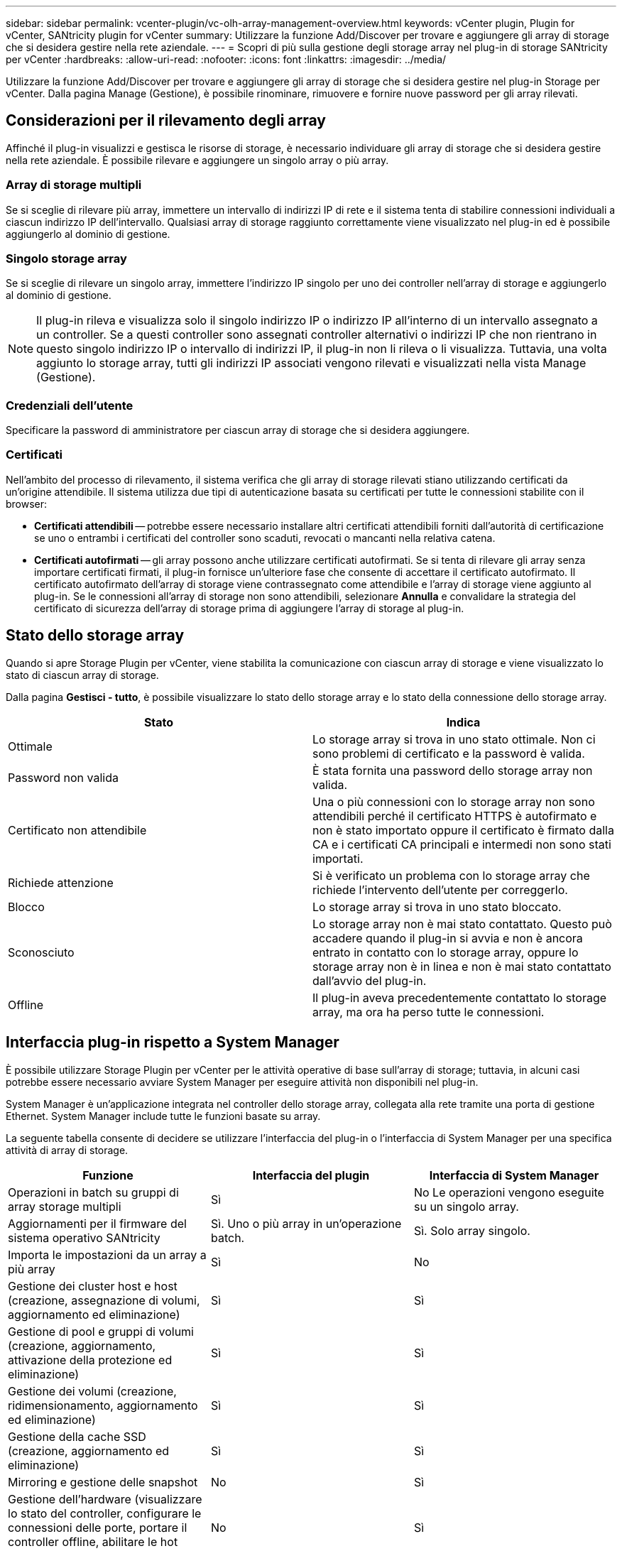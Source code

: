 ---
sidebar: sidebar 
permalink: vcenter-plugin/vc-olh-array-management-overview.html 
keywords: vCenter plugin, Plugin for vCenter, SANtricity plugin for vCenter 
summary: Utilizzare la funzione Add/Discover per trovare e aggiungere gli array di storage che si desidera gestire nella rete aziendale. 
---
= Scopri di più sulla gestione degli storage array nel plug-in di storage SANtricity per vCenter
:hardbreaks:
:allow-uri-read: 
:nofooter: 
:icons: font
:linkattrs: 
:imagesdir: ../media/


[role="lead"]
Utilizzare la funzione Add/Discover per trovare e aggiungere gli array di storage che si desidera gestire nel plug-in Storage per vCenter. Dalla pagina Manage (Gestione), è possibile rinominare, rimuovere e fornire nuove password per gli array rilevati.



== Considerazioni per il rilevamento degli array

Affinché il plug-in visualizzi e gestisca le risorse di storage, è necessario individuare gli array di storage che si desidera gestire nella rete aziendale. È possibile rilevare e aggiungere un singolo array o più array.



=== Array di storage multipli

Se si sceglie di rilevare più array, immettere un intervallo di indirizzi IP di rete e il sistema tenta di stabilire connessioni individuali a ciascun indirizzo IP dell'intervallo. Qualsiasi array di storage raggiunto correttamente viene visualizzato nel plug-in ed è possibile aggiungerlo al dominio di gestione.



=== Singolo storage array

Se si sceglie di rilevare un singolo array, immettere l'indirizzo IP singolo per uno dei controller nell'array di storage e aggiungerlo al dominio di gestione.


NOTE: Il plug-in rileva e visualizza solo il singolo indirizzo IP o indirizzo IP all'interno di un intervallo assegnato a un controller. Se a questi controller sono assegnati controller alternativi o indirizzi IP che non rientrano in questo singolo indirizzo IP o intervallo di indirizzi IP, il plug-in non li rileva o li visualizza. Tuttavia, una volta aggiunto lo storage array, tutti gli indirizzi IP associati vengono rilevati e visualizzati nella vista Manage (Gestione).



=== Credenziali dell'utente

Specificare la password di amministratore per ciascun array di storage che si desidera aggiungere.



=== Certificati

Nell'ambito del processo di rilevamento, il sistema verifica che gli array di storage rilevati stiano utilizzando certificati da un'origine attendibile. Il sistema utilizza due tipi di autenticazione basata su certificati per tutte le connessioni stabilite con il browser:

* *Certificati attendibili* -- potrebbe essere necessario installare altri certificati attendibili forniti dall'autorità di certificazione se uno o entrambi i certificati del controller sono scaduti, revocati o mancanti nella relativa catena.
* *Certificati autofirmati* -- gli array possono anche utilizzare certificati autofirmati. Se si tenta di rilevare gli array senza importare certificati firmati, il plug-in fornisce un'ulteriore fase che consente di accettare il certificato autofirmato. Il certificato autofirmato dell'array di storage viene contrassegnato come attendibile e l'array di storage viene aggiunto al plug-in. Se le connessioni all'array di storage non sono attendibili, selezionare *Annulla* e convalidare la strategia del certificato di sicurezza dell'array di storage prima di aggiungere l'array di storage al plug-in.




== Stato dello storage array

Quando si apre Storage Plugin per vCenter, viene stabilita la comunicazione con ciascun array di storage e viene visualizzato lo stato di ciascun array di storage.

Dalla pagina *Gestisci - tutto*, è possibile visualizzare lo stato dello storage array e lo stato della connessione dello storage array.

|===
| Stato | Indica 


| Ottimale | Lo storage array si trova in uno stato ottimale. Non ci sono problemi di certificato e la password è valida. 


| Password non valida | È stata fornita una password dello storage array non valida. 


| Certificato non attendibile | Una o più connessioni con lo storage array non sono attendibili perché il certificato HTTPS è autofirmato e non è stato importato oppure il certificato è firmato dalla CA e i certificati CA principali e intermedi non sono stati importati. 


| Richiede attenzione | Si è verificato un problema con lo storage array che richiede l'intervento dell'utente per correggerlo. 


| Blocco | Lo storage array si trova in uno stato bloccato. 


| Sconosciuto | Lo storage array non è mai stato contattato. Questo può accadere quando il plug-in si avvia e non è ancora entrato in contatto con lo storage array, oppure lo storage array non è in linea e non è mai stato contattato dall'avvio del plug-in. 


| Offline | Il plug-in aveva precedentemente contattato lo storage array, ma ora ha perso tutte le connessioni. 
|===


== Interfaccia plug-in rispetto a System Manager

È possibile utilizzare Storage Plugin per vCenter per le attività operative di base sull'array di storage; tuttavia, in alcuni casi potrebbe essere necessario avviare System Manager per eseguire attività non disponibili nel plug-in.

System Manager è un'applicazione integrata nel controller dello storage array, collegata alla rete tramite una porta di gestione Ethernet. System Manager include tutte le funzioni basate su array.

La seguente tabella consente di decidere se utilizzare l'interfaccia del plug-in o l'interfaccia di System Manager per una specifica attività di array di storage.

|===
| Funzione | Interfaccia del plugin | Interfaccia di System Manager 


| Operazioni in batch su gruppi di array storage multipli | Sì | No Le operazioni vengono eseguite su un singolo array. 


| Aggiornamenti per il firmware del sistema operativo SANtricity | Sì. Uno o più array in un'operazione batch. | Sì. Solo array singolo. 


| Importa le impostazioni da un array a più array | Sì | No 


| Gestione dei cluster host e host (creazione, assegnazione di volumi, aggiornamento ed eliminazione) | Sì | Sì 


| Gestione di pool e gruppi di volumi (creazione, aggiornamento, attivazione della protezione ed eliminazione) | Sì | Sì 


| Gestione dei volumi (creazione, ridimensionamento, aggiornamento ed eliminazione) | Sì | Sì 


| Gestione della cache SSD (creazione, aggiornamento ed eliminazione) | Sì | Sì 


| Mirroring e gestione delle snapshot | No | Sì 


| Gestione dell'hardware (visualizzare lo stato del controller, configurare le connessioni delle porte, portare il controller offline, abilitare le hot spare, cancellare i dischi, ecc.) | No | Sì 


| Gestire gli avvisi (e-mail, SNMP e syslog) | No | Sì 


| Gestione delle chiavi di sicurezza | No | Sì 


| Gestione dei certificati per i controller | No | Sì 


| Gestione degli accessi per controller (LDAP, SAML, ecc.) | No | Sì 


| Gestione di AutoSupport | No | Sì 
|===